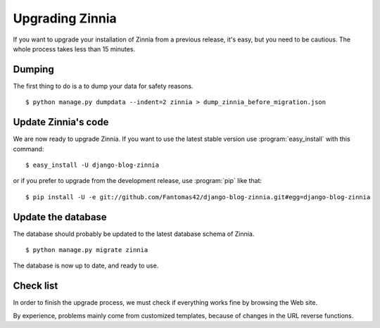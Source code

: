 ================
Upgrading Zinnia
================

.. highlightlang:: console

If you want to upgrade your installation of Zinnia from a previous release,
it's easy, but you need to be cautious. The whole process takes less than
15 minutes.

.. _dumping-datas:

Dumping
=======

The first thing to do is a to dump your data for safety reasons. ::

  $ python manage.py dumpdata --indent=2 zinnia > dump_zinnia_before_migration.json

.. _update-zinnia-code:

Update Zinnia's code
====================

We are now ready to upgrade Zinnia. If you want to use the latest stable
version use :program:`easy_install` with this command: ::

  $ easy_install -U django-blog-zinnia

or if you prefer to upgrade from the development release, use
:program:`pip` like that: ::

  $ pip install -U -e git://github.com/Fantomas42/django-blog-zinnia.git#egg=django-blog-zinnia

.. _update-database:

Update the database
===================

The database should probably be updated to the latest database schema of
Zinnia. ::

  $ python manage.py migrate zinnia

The database is now up to date, and ready to use.

.. _check-list:

Check list
==========

In order to finish the upgrade process, we must check if everything works
fine by browsing the Web site.

By experience, problems mainly come from customized templates,
because of changes in the URL reverse functions.
